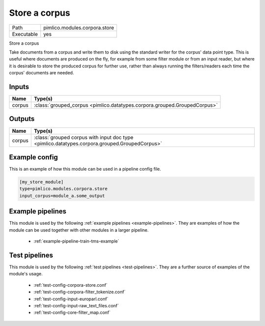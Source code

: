 Store a corpus
~~~~~~~~~~~~~~

.. py:module:: pimlico.modules.corpora.store

+------------+-------------------------------+
| Path       | pimlico.modules.corpora.store |
+------------+-------------------------------+
| Executable | yes                           |
+------------+-------------------------------+

Store a corpus

Take documents from a corpus and write them to disk using the standard
writer for the corpus' data point type. This is
useful where documents are produced on the fly, for example from some filter
module or from an input reader, but where it is desirable to store the
produced corpus for further use, rather than always running the filters/readers
each time the corpus' documents are needed.


Inputs
======

+--------+---------------------------------------------------------------------------+
| Name   | Type(s)                                                                   |
+========+===========================================================================+
| corpus | :class:`grouped_corpus <pimlico.datatypes.corpora.grouped.GroupedCorpus>` |
+--------+---------------------------------------------------------------------------+

Outputs
=======

+--------+-----------------------------------------------------------------------------------------------+
| Name   | Type(s)                                                                                       |
+========+===============================================================================================+
| corpus | :class:`grouped corpus with input doc type <pimlico.datatypes.corpora.grouped.GroupedCorpus>` |
+--------+-----------------------------------------------------------------------------------------------+

Example config
==============

This is an example of how this module can be used in a pipeline config file.

.. code-block:: ini
   
   [my_store_module]
   type=pimlico.modules.corpora.store
   input_corpus=module_a.some_output
   

Example pipelines
=================

This module is used by the following :ref:`example pipelines <example-pipelines>`. They are examples of how the module can be used together with other modules in a larger pipeline.

 * :ref:`example-pipeline-train-tms-example`

Test pipelines
==============

This module is used by the following :ref:`test pipelines <test-pipelines>`. They are a further source of examples of the module's usage.

 * :ref:`test-config-corpora-store.conf`
 * :ref:`test-config-corpora-filter_tokenize.conf`
 * :ref:`test-config-input-europarl.conf`
 * :ref:`test-config-input-raw_text_files.conf`
 * :ref:`test-config-core-filter_map.conf`

